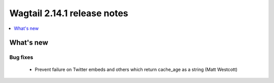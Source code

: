 ============================
Wagtail 2.14.1 release notes
============================

.. contents::
    :local:
    :depth: 1


What's new
==========

Bug fixes
~~~~~~~~~

 * Prevent failure on Twitter embeds and others which return cache_age as a string (Matt Westcott)
